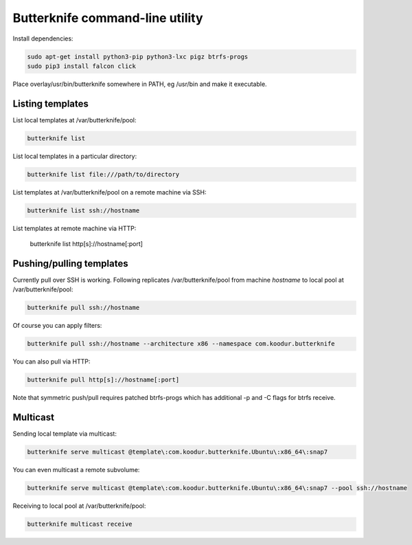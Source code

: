 Butterknife command-line utility
================================

Install dependencies:

.. code:: bash

    sudo apt-get install python3-pip python3-lxc pigz btrfs-progs
    sudo pip3 install falcon click

Place overlay/usr/bin/butterknife somewhere in PATH, eg /usr/bin and make it executable.


Listing templates
-----------------

List local templates at /var/butterknife/pool:

.. code:: bash

    butterknife list

List local templates in a particular directory:

.. code:: bash

    butterknife list file:///path/to/directory
    
List templates at /var/butterknife/pool on a remote machine via SSH:

.. code:: bash

    butterknife list ssh://hostname
    
List templates at remote machine via HTTP:

    butterknife list http[s]://hostname[:port]


Pushing/pulling templates
-------------------------

Currently pull over SSH is working. Following replicates
/var/butterknife/pool from machine *hostname* to local pool
at /var/butterknife/pool:

.. code:: bash

    butterknife pull ssh://hostname

Of course you can apply filters:

.. code:: bash

    butterknife pull ssh://hostname --architecture x86 --namespace com.koodur.butterknife

You can also pull via HTTP:

.. code:: bash

    butterknife pull http[s]://hostname[:port]
    
Note that symmetric push/pull requires patched btrfs-progs which has additional -p and -C flags for btrfs receive.

Multicast
---------

Sending local template via multicast:

.. code:: bash

    butterknife serve multicast @template\:com.koodur.butterknife.Ubuntu\:x86_64\:snap7

You can even multicast a remote subvolume:

.. code:: bash

    butterknife serve multicast @template\:com.koodur.butterknife.Ubuntu\:x86_64\:snap7 --pool ssh://hostname

Receiving to local pool at /var/butterknife/pool:

.. code:: bash

    butterknife multicast receive


